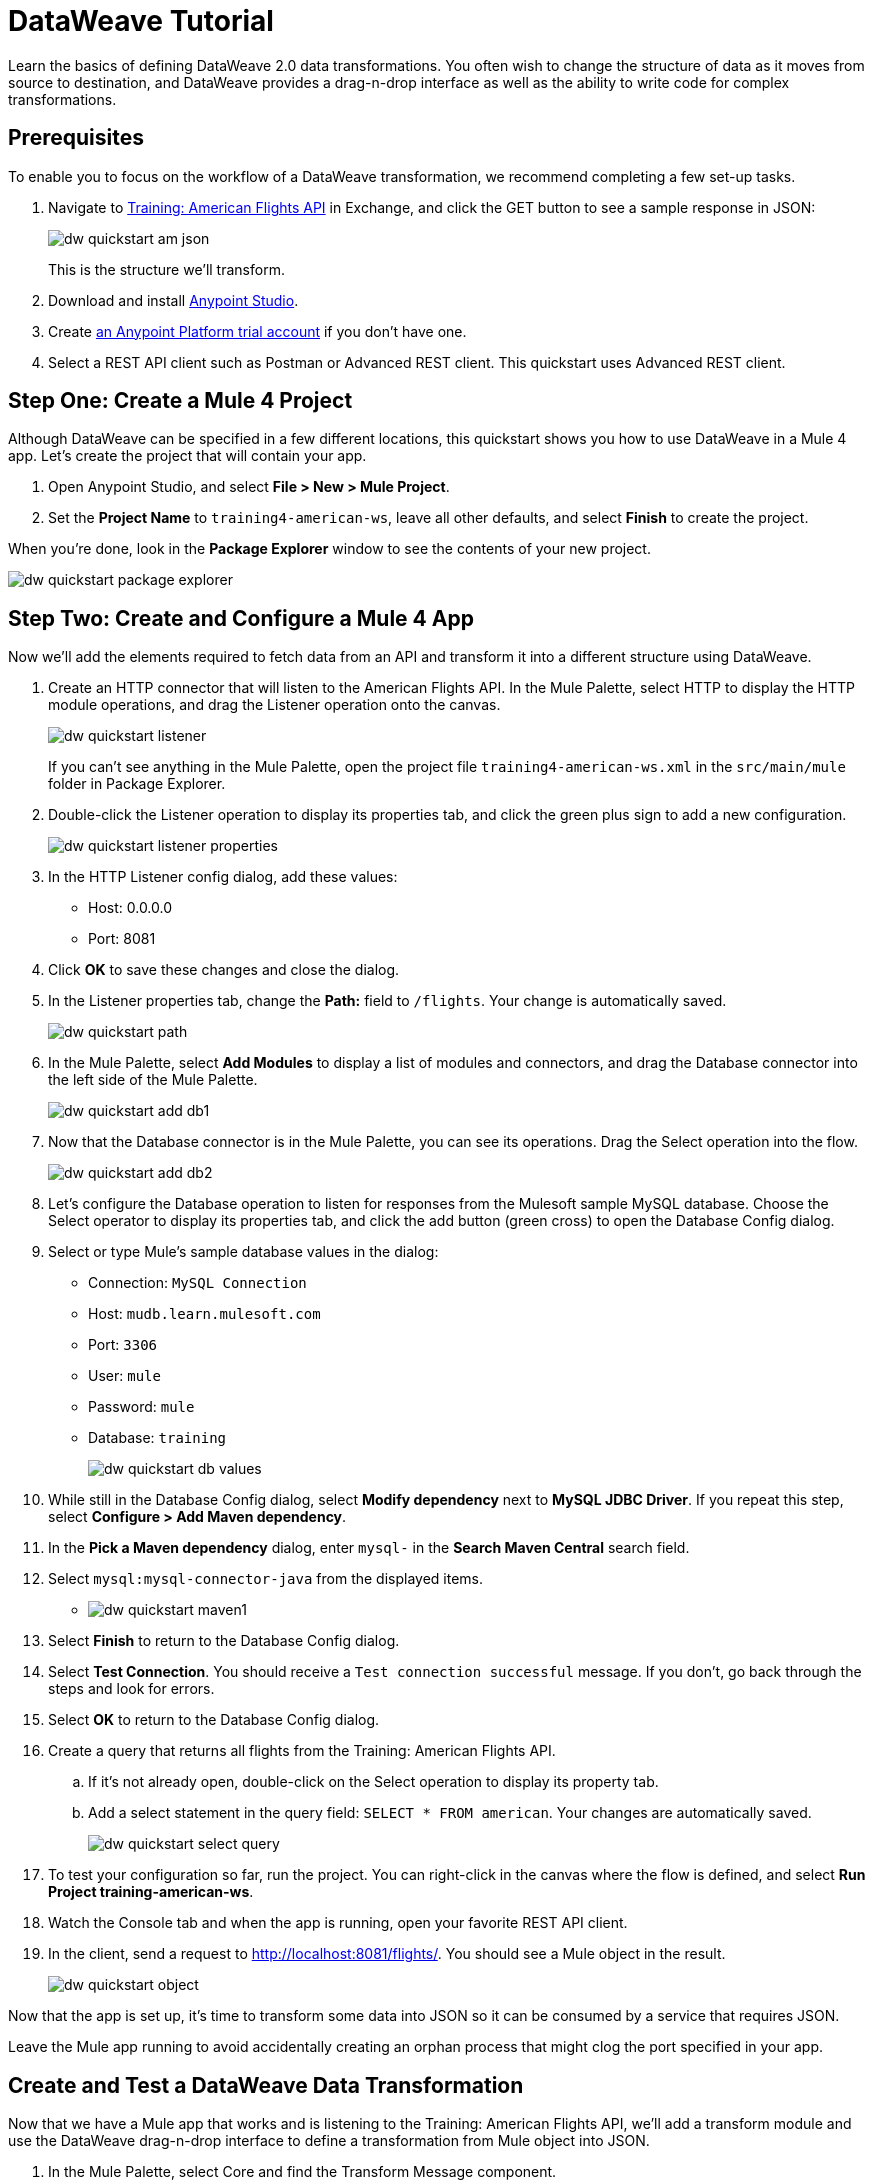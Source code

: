 = DataWeave Tutorial

Learn the basics of defining DataWeave 2.0 data transformations. You often wish to change the structure of data as it moves from source to destination, and DataWeave provides a drag-n-drop interface as well as the ability to write code for complex transformations.

== Prerequisites

To enable you to focus on the workflow of a DataWeave transformation, we recommend completing a few set-up tasks.

. Navigate to  link:https://anypoint.mulesoft.com/exchange/68ef9520-24e9-4cf2-b2f5-620025690913/training-american-flights-api/[Training: American Flights API] in Exchange, and click the GET button to see a sample response in JSON:
+
image:dw-quickstart-am-json.png[]
+
This is the structure we'll transform.

. Download and install link:/anypoint-studio/v/7.2/to-download-and-install-studio[Anypoint Studio].
. Create link:https://anypoint.mulesoft.com/login/#/signin?apintent=exchange[an Anypoint Platform trial account] if you don't have one. 
. Select a REST API client such as Postman or Advanced REST client. This quickstart uses Advanced REST client.

== Step One: Create a Mule 4 Project

Although DataWeave can be specified in a few different locations, this quickstart shows you how to use DataWeave in a Mule 4 app. Let's create the project that will contain your app.

. Open Anypoint Studio, and select **File > New > Mule Project**.
. Set the **Project Name** to `training4-american-ws`, leave all other defaults, and select **Finish** to create the project.

When you're done, look in the **Package Explorer** window to see the contents of your new project.

image:dw-quickstart-package-explorer.png[]

== Step Two: Create and Configure a Mule 4 App

Now we'll add the elements required to fetch data from an API and transform it into a different structure using DataWeave.

. Create an HTTP connector that will listen to the American Flights API. In the Mule Palette, select HTTP to display the HTTP module operations, and drag the Listener operation onto the canvas.
+
image:dw-quickstart-listener.png[]
+
If you can't see anything in the Mule Palette, open the project file `training4-american-ws.xml` in the `src/main/mule` folder in Package Explorer.

. Double-click the Listener operation to display its properties tab, and click the green plus sign to add a new configuration.
+
image:dw-quickstart-listener-properties.png[]
. In the HTTP Listener config dialog, add these values:
+
** Host: 0.0.0.0
** Port: 8081
. Click **OK** to save these changes and close the dialog.
. In the Listener properties tab, change the **Path:** field to `/flights`. Your change is automatically saved.
+
image:dw-quickstart-path.png[]
. In the Mule Palette, select **Add Modules** to display a list of modules and connectors, and drag the Database connector into the left side of the Mule Palette.
+
image:dw-quickstart-add-db1.png[]
. Now that the Database connector is in the Mule Palette, you can see its operations. Drag the Select operation into the flow.
+
image:dw-quickstart-add-db2.png[]
. Let's configure the Database operation to listen for responses from the Mulesoft sample MySQL database. Choose the Select operator to display its properties tab, and click the add button (green cross) to open the Database Config dialog. 
. Select or type Mule's sample database values in the dialog:
+
** Connection: `MySQL Connection`
** Host: `mudb.learn.mulesoft.com`
** Port: `3306`
** User: `mule`
** Password: `mule`
** Database: `training`
+
image:dw-quickstart-db-values.png[]
. While still in the Database Config dialog, select **Modify dependency** next to **MySQL JDBC Driver**. If you repeat this step, select **Configure > Add Maven dependency**.
. In the **Pick a Maven dependency** dialog, enter `mysql-` in the **Search Maven Central** search field.
. Select `mysql:mysql-connector-java` from the displayed items.
+
** image:dw-quickstart-maven1.png[]
. Select **Finish** to return to the Database Config dialog.
. Select **Test Connection**. You should receive a `Test connection successful` message. If you don't, go back through the steps and look for errors.
. Select **OK** to return to the Database Config dialog.
. Create a query that returns all flights from the Training: American Flights API.
.. If it's not already open, double-click on the Select operation to display its property tab.
.. Add a select statement in the query field: `SELECT * FROM american`. Your changes are automatically saved.
+
image:dw-quickstart-select-query.png[]
. To test your configuration so far, run the project. You can right-click in the canvas where the flow is defined, and select **Run Project training-american-ws**.
. Watch the Console tab and when the app is running, open your favorite REST API client.
. In the client, send a request to link:http://localhost:8081/flights/[http://localhost:8081/flights/]. You should see a Mule object in the result.
+
image:dw-quickstart-object.png[]

Now that the app is set up, it's time to transform some data into JSON so it can be consumed by a service that requires JSON.

[HINT]
Leave the Mule app running to avoid accidentally creating an orphan process that might clog the port specified in your app.

== Create and Test a DataWeave Data Transformation

Now that we have a Mule app that works and is listening to the Training: American Flights API, we'll add a transform module and use the DataWeave drag-n-drop interface to define a transformation from Mule object into JSON.

. In the Mule Palette, select Core and find the Transform Message component.
+
image:dw-quickstart-add-transform.png[]
. Drag and drop the Transform Message to the right of the Select operation in the canvas.
+
image:dw-quickstart-canvas.png[]
. Double-click the Transform Message component to display the DataWeave transform palette.
+
image:dw-quickstart-dw-palette.png[]
+
** The left panel shows payload data as it is delivered in the Mule object from Training: American Flights API.
** The center panel will show the relationships once you create them to the output,
** The right panel is where you define metadata for the output. 
** The right-most pane shows the DataWeave code corresponding to the transformations you specify in the drag-n-drop interface to the left.
. In the right-most pane, change the output type in line 2 from `application/java` to `application/json`, and replace the brackets on lines 4 and 5 with `payload`.
. Save the change to redeploy the project.
. Test this change by sending a GET request in your REST client: `GET http://localhost:8081/flights`. 
+
image:dw-quickstart-json1.png[]
+
With just two words in a DataWeave script, you've transformed a Mule object into JSON. Now we'll map the existing data from the API to a data structure based on an example we provide. This example represents how a second service needs to consume the data from Training: American Flights API.
. In the Transform Message pane with the Output search bar, select **Define metadata** to open the **Select metadata type** dialog.
. Select **Add** to open the **Create new type** dialog.
. Enter `american_flights_json` and select **Create type**.
. In the **Select metadata type** dialog, set the type to **JSON**.
. In the drop-down below Type, change **Schema** to **Example**.
. Copy and paste the following into a file you save on your local machine or environment. Name the file american-flights-example.json.
+
[source, json]
----
[{
	"ID": 1,
	"code": "ER38sd",
	"price": 400,
	"departureDate": "2016/03/20",
	"origin": "MUA",
	"destination": "SFO",
	"emptySeats": 0,
	"plane": {
		"type": "Boeing 737",
		"totalSeats": 150
	}
}, {
	"ID": 2,
	"code": "ER45if",
	"price": 345.99,
	"departureDate": "2016/02/11",
	"origin": "MUA",
	"destination": "LAX",
	"emptySeats": 52,
	"plane": {
		"type": "Boeing 777",
		"totalSeats": 300
	}
}]
----
. In the **Select metadta type** dialog, click the button with three dots to navigate to the file you just created and select it.
+
image:dw-quickstart-json-example2.png[]
. Choose **Select** to save your change. Now you see the input and output data structures in the DataWeave interface.
+
image:dw-quickstart-input-output.png[]
. Let's start mapping fields to create the transformation.
+ 
** Map fields with the same name by dragging them from the input section to the output section:
*** `ID`
*** `price`
*** `totalSeats`
+
Notice the DataWeave code being written in the right-most pane as you drag and drop.
+
image:dw-quickstart-same-names.png[]
. Map the rest of the data:
+
** `oAirport` to `destination`
** `takeOffDate` to `departureDate`
** `fromAirport` to `origin`
** `seatsAvailable` to `emptySeats`
** `planeType` to `type`
** Drag both `code1` and `code2` to `code`
+
Notice the DataWeave code generated as you drag and drop fields to create the transformation.
. Let's add some sample data to make the transformation results more realistic. (You can skip this step if you wish). Select **Preview** over the right-most pane, then click the link **Create required sample data to execute preview**.
+
image:dw-quickstart-sample-data1.png[]
. In the Input pane on the left (be sure to select the **payload** tab), replace all the question marks with data. Those values should also show up in the Output pane. Choose **File > Save All** from the Studio main menu.
. We've finished defining the transformation, now let's test it. Assuming that you've left the Mule app running as suggested earlier, open your REST client and send another request to the API: `GET http://localhost:8081/flights`
+
image:dw-quickstart-transformed.png[]
Notice that the data is structured as described in the Output pane, instead of following the Input pane structure as we saw in an earlier query. 

Now that you've succeeded in transforming data from Mule object to JSON, and from one data structure to another, you're ready to explore more link:/mule4-user-guide/v/4.1/dataweave[DataWeave features]. 